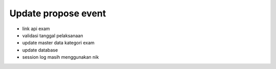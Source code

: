 ###################
Update propose event
###################

- link api exam
- validasi tanggal pelaksanaan
- update master data kategori exam
- update database
- session log masih menggunakan nik